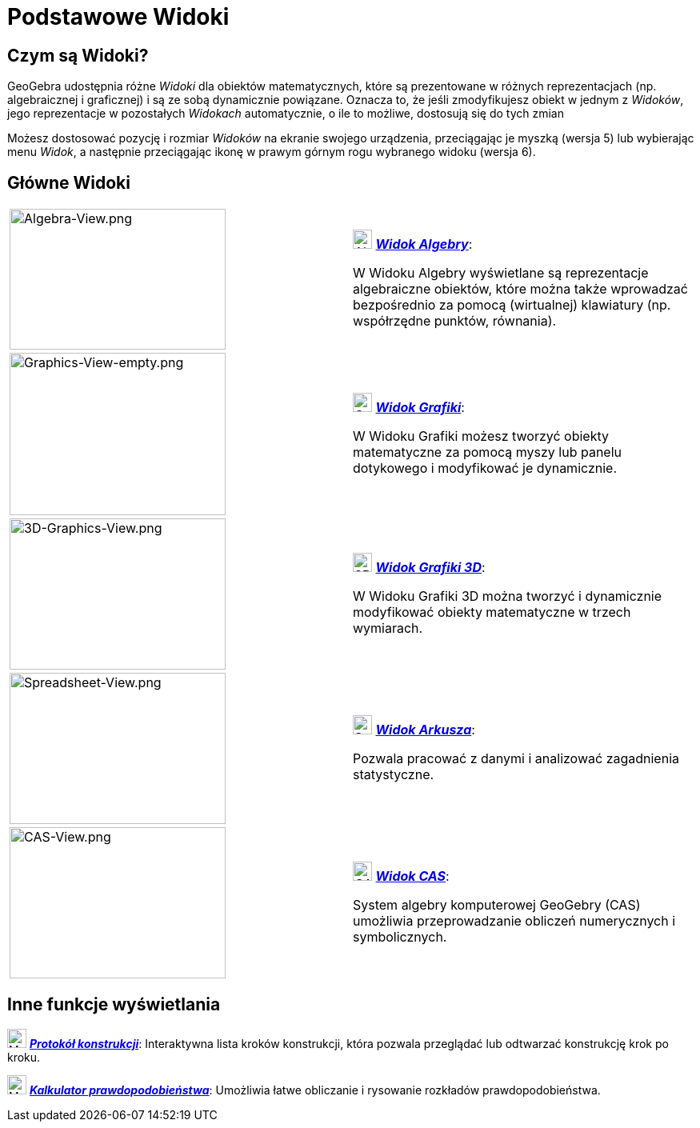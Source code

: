 = Podstawowe Widoki
:page-en: Views
ifdef::env-github[:imagesdir: /en/modules/ROOT/assets/images]

== Czym są Widoki?

GeoGebra udostępnia różne _Widoki_ dla obiektów matematycznych, które są prezentowane w różnych reprezentacjach (np.
algebraicznej i graficznej) i są ze sobą dynamicznie powiązane. Oznacza to, że jeśli zmodyfikujesz obiekt w jednym z _Widoków_, jego 
reprezentacje w pozostałych _Widokach_ automatycznie, o ile to możliwe, dostosują się do tych zmian

Możesz dostosować pozycję i rozmiar _Widoków_ na ekranie swojego urządzenia, przeciągając je myszką (wersja 5) 
lub wybierając menu _Widok_, a następnie przeciągając ikonę w prawym górnym rogu wybranego widoku (wersja 6).

== Główne Widoki

[width="100%",cols="50%,50%",]
|===
|image:270px-Algebra-View.png[Algebra-View.png,width=270,height=176] a|
image:24px-Menu_view_algebra.svg.png[Algebra View,title="Algebra View",width=24,height=24]
xref:/Widok_Algebry.adoc[*_Widok Algebry_*]:

W Widoku Algebry wyświetlane są reprezentacje algebraiczne obiektów, które można także wprowadzać bezpośrednio 
za pomocą (wirtualnej) klawiatury (np. współrzędne punktów, równania).

|image:270px-Graphics-View-empty.png[Graphics-View-empty.png,width=270,height=203] a|
image:24px-Menu_view_graphics.png[Graphics View,title="Graphics View",width=24,height=24]
xref:/Widok_Grafiki.adoc[*_Widok Grafiki_*]:

W Widoku Grafiki możesz tworzyć obiekty matematyczne za pomocą myszy lub panelu dotykowego i modyfikować je dynamicznie.

a|
image:270px-3D-Graphics-View.png[3D-Graphics-View.png,width=270,height=189]

a|
image:24px-Perspectives_algebra_3Dgraphics.svg.png[3D Graphics View,title="3D Graphics View",width=24,height=24]
xref:/Widok_Grafiki_3D.adoc[*_Widok Grafiki 3D_*]:

W Widoku Grafiki 3D można tworzyć i dynamicznie modyfikować obiekty matematyczne w trzech wymiarach.

a|
image:270px-Spreadsheet-View.png[Spreadsheet-View.png,width=270,height=189]

a|
image:24px-Menu_view_spreadsheet.svg.png[Spreadsheet View,title="Spreadsheet View",width=24,height=24]
xref:/Widok_Arkusza.adoc[*_Widok Arkusza_*]:

Pozwala pracować z danymi i analizować zagadnienia statystyczne.

a|
image:270px-CAS-View.png[CAS-View.png,width=270,height=189]

a|
image:24px-Menu_view_cas.svg.png[CAS View,title="CAS View",width=24,height=24] xref:/Widok_CAS.adoc[*_Widok CAS_*]:

System algebry komputerowej GeoGebry (CAS) umożliwia przeprowadzanie obliczeń numerycznych i symbolicznych.

|===

== Inne funkcje wyświetlania

image:24px-Menu_view_construction_protocol.svg.png[Menu view construction protocol.svg,width=24,height=24]
xref:/Protokół_Konstrukcji.adoc[*_Protokół konstrukcji_*]: Interaktywna lista kroków konstrukcji, która pozwala 
przeglądać lub odtwarzać konstrukcję krok po kroku. 

image:24px-Menu_view_probability.svg.png[Menu view probability.svg,width=24,height=24]
xref:/Kalkulator_Prawdopodobieństwa.adoc[*_Kalkulator prawdopodobieństwa_*]: Umożliwia łatwe obliczanie i 
rysowanie rozkładów prawdopodobieństwa.
